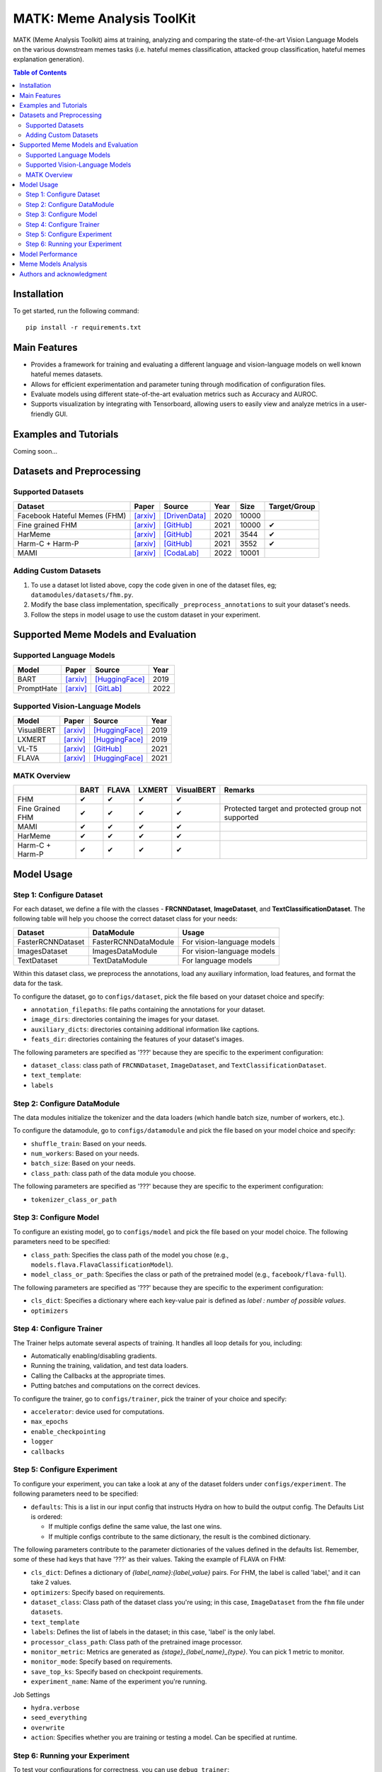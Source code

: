 MATK: Meme Analysis ToolKit
===========================

MATK (Meme Analysis Toolkit) aims at training, analyzing and comparing
the state-of-the-art Vision Language Models on the various downstream
memes tasks (i.e. hateful memes classification, attacked group
classification, hateful memes explanation generation).

.. contents:: Table of Contents 
   :depth: 2

***************
Installation
***************

To get started, run the following command::

  pip install -r requirements.txt

***************
Main Features
***************

* Provides a framework for training and evaluating a different language and vision-language models on well known hateful memes datasets.
* Allows for efficient experimentation and parameter tuning through modification of configuration files. 
* Evaluate models using different state-of-the-art evaluation metrics such as Accuracy and AUROC. 
* Supports visualization by integrating with Tensorboard, allowing users to easily view and analyze metrics in a user-friendly GUI.


***************
Examples and Tutorials
***************

Coming soon...

**************************
Datasets and Preprocessing
**************************


Supported Datasets
~~~~~~~~~~~~~~~~~~
.. |green_check| unicode:: U+2714
   :trim:

+------------------------------+-----------------------------------------------------------------+----------------------------------------------------------------------------------------------------------------+------+-------+---------------+
| Dataset                      | Paper                                                           | Source                                                                                                         | Year | Size  | Target/Group  |
+==============================+=================================================================+================================================================================================================+======+=======+===============+
| Facebook Hateful Memes (FHM) | `[arxiv] <https://arxiv.org/pdf/2005.04790.pdf>`_               | `[DrivenData] <https://www.drivendata.org/accounts/login/?next=/competitions/70/hateful-memes-phase-2/data/>`_ | 2020 | 10000 |               |
+------------------------------+-----------------------------------------------------------------+----------------------------------------------------------------------------------------------------------------+------+-------+---------------+
| Fine grained FHM             | `[arxiv] <https://aclanthology.org/2021.woah-1.21.pdf>`_        | `[GitHub] <https://github.com/facebookresearch/fine_grained_hateful_memes/tree/main/data>`_                    | 2021 | 10000 | |green_check| |
+------------------------------+-----------------------------------------------------------------+----------------------------------------------------------------------------------------------------------------+------+-------+---------------+
| HarMeme                      | `[arxiv] <https://aclanthology.org/2021.findings-acl.246.pdf>`_ | `[GitHub] <https://github.com/di-dimitrov/harmeme>`_                                                           | 2021 | 3544  | |green_check| |
+------------------------------+-----------------------------------------------------------------+----------------------------------------------------------------------------------------------------------------+------+-------+---------------+
| Harm-C + Harm-P              | `[arxiv] <https://arxiv.org/pdf/2109.05184v2.pdf>`_             | `[GitHub] <https://github.com/LCS2-IIITD/MOMENTA>`_                                                            | 2021 | 3552  | |green_check| |
+------------------------------+-----------------------------------------------------------------+----------------------------------------------------------------------------------------------------------------+------+-------+---------------+
| MAMI                         | `[arxiv] <https://aclanthology.org/2022.semeval-1.74.pdf>`_     | `[CodaLab] <https://competitions.codalab.org/competitions/34175>`_                                             | 2022 | 10001 |               |
+------------------------------+-----------------------------------------------------------------+----------------------------------------------------------------------------------------------------------------+------+-------+---------------+

Adding Custom Datasets
~~~~~~~~~~~~~~~~~~~~~~
1. To use a dataset lot listed above, copy the code given in one of the dataset files, eg; ``datamodules/datasets/fhm.py``. 
2. Modify the base class implementation, specifically ``_preprocess_annotations`` to suit your dataset's needs.
3. Follow the steps in model usage to use the custom dataset in your experiment.

************************************
Supported Meme Models and Evaluation
************************************

Supported Language Models
~~~~~~~~~~~~~~~~~~~~~~~~~~
+------------+-------------------------------------------------------------+----------------------------------------------------------------------------------------------------------------------+-------+
| Model      | Paper                                                       | Source                                                                                                               | Year  |
+============+=============================================================+======================================================================================================================+=======+
| BART       | `[arxiv] <https://aclanthology.org/2020.acl-main.703.pdf>`_ | `[HuggingFace] <https://huggingface.co/docs/transformers/model_doc/bart#transformers.BartForConditionalGeneration>`_ | 2019  |
+------------+-------------------------------------------------------------+----------------------------------------------------------------------------------------------------------------------+-------+
| PromptHate | `[arxiv] <https://arxiv.org/pdf/2302.04156.pdf>`_           | `[GitLab] <https://gitlab.com/bottle_shop/safe/prompthate>`_                                                         | 2022  |
+------------+-------------------------------------------------------------+----------------------------------------------------------------------------------------------------------------------+-------+

Supported Vision-Language Models
~~~~~~~~~~~~~~~~~~~~~~~~~~~~~~~~
+------------+---------------------------------------------------+----------------------------------------------------------------------------------------------------------------+------+
| Model      | Paper                                             | Source                                                                                                         | Year |
+============+===================================================+================================================================================================================+======+
| VisualBERT | `[arxiv] <https://arxiv.org/pdf/1908.03557.pdf>`_ | `[HuggingFace] <https://huggingface.co/docs/transformers/model_doc/visual_bert#transformers.VisualBertModel>`_ | 2019 |
+------------+---------------------------------------------------+----------------------------------------------------------------------------------------------------------------+------+
| LXMERT     | `[arxiv] <https://arxiv.org/pdf/1908.07490.pdf>`_ | `[HuggingFace] <https://huggingface.co/docs/transformers/model_doc/lxmert#transformers.LxmertModel>`_          | 2019 |
+------------+---------------------------------------------------+----------------------------------------------------------------------------------------------------------------+------+
| VL-T5      | `[arxiv] <https://arxiv.org/pdf/2102.02779.pdf>`_ | `[GitHub] <https://github.com/j-min/VL-T5>`_                                                                   | 2021 |
+------------+---------------------------------------------------+----------------------------------------------------------------------------------------------------------------+------+
| FLAVA      | `[arxiv] <https://arxiv.org/pdf/2112.04482.pdf>`_ | `[HuggingFace] <https://huggingface.co/docs/transformers/model_doc/flava#transformers.FlavaModel>`_            | 2021 |
+------------+---------------------------------------------------+----------------------------------------------------------------------------------------------------------------+------+


MATK Overview
~~~~~~~~~~~~~~
+------------------+---------------+---------------+---------------+---------------+----------------------------------------------------+
|                  | BART          | FLAVA         | LXMERT        | VisualBERT    | Remarks                                            |
+==================+===============+===============+===============+===============+====================================================+
| FHM              | |green_check| | |green_check| | |green_check| | |green_check| |                                                    |
+------------------+---------------+---------------+---------------+---------------+----------------------------------------------------+
| Fine Grained FHM | |green_check| | |green_check| | |green_check| | |green_check| | Protected target and protected group not supported |
+------------------+---------------+---------------+---------------+---------------+----------------------------------------------------+
| MAMI             | |green_check| | |green_check| | |green_check| | |green_check| |                                                    |
+------------------+---------------+---------------+---------------+---------------+----------------------------------------------------+
| HarMeme          | |green_check| | |green_check| | |green_check| | |green_check| |                                                    |
+------------------+---------------+---------------+---------------+---------------+----------------------------------------------------+
| Harm-C + Harm-P  | |green_check| | |green_check| | |green_check| | |green_check| |                                                    |
+------------------+---------------+---------------+---------------+---------------+----------------------------------------------------+


***********
Model Usage
***********

Step 1: Configure Dataset
~~~~~~~~~~~~~~~~~~~~~~~~~

For each dataset, we define a file with the classes - **FRCNNDataset**, **ImageDataset**, and **TextClassificationDataset**. The following table will help you choose the correct dataset class for your needs:

+-------------------+----------------------+----------------------------+
| Dataset           | DataModule           | Usage                      |
+===================+======================+============================+
| FasterRCNNDataset | FasterRCNNDataModule | For vision-language models |
+-------------------+----------------------+----------------------------+
| ImagesDataset     | ImagesDataModule     | For vision-language models |
+-------------------+----------------------+----------------------------+
| TextDataset       | TextDataModule       | For language models        |
+-------------------+----------------------+----------------------------+

Within this dataset class, we preprocess the annotations, load any auxiliary information, load features, and format the data for the task.

To configure the dataset, go to ``configs/dataset``, pick the file based on your dataset choice and specify:

- ``annotation_filepaths``: file paths containing the annotations for your dataset.
- ``image_dirs``:  directories containing the images for your dataset.
- ``auxiliary_dicts``: directories containing additional information like captions.
- ``feats_dir``: directories containing the features of your dataset's images.

The following parameters are specified as '???' because they are specific to the experiment configuration:

- ``dataset_class``: class path of ``FRCNNDataset``, ``ImageDataset``, and ``TextClassificationDataset``.
- ``text_template``: 
- ``labels``

Step 2: Configure DataModule
~~~~~~~~~~~~~~~~~~~~~~~~~~~~

The data modules initialize the tokenizer and the data loaders (which handle batch size, number of workers, etc.).

To configure the datamodule, go to ``configs/datamodule`` and pick the file based on your model choice and specify:

- ``shuffle_train``: Based on your needs.
- ``num_workers``: Based on your needs.
- ``batch_size``: Based on your needs.
- ``class_path``: class path of the data module you choose.

The following parameters are specified as '???' because they are specific to the experiment configuration:

- ``tokenizer_class_or_path``

Step 3: Configure Model
~~~~~~~~~~~~~~~~~~~~~~~

To configure an existing model, go to ``configs/model`` and pick the file based on your model choice. The following parameters need to be specified:

- ``class_path``: Specifies the class path of the model you chose (e.g., ``models.flava.FlavaClassificationModel``).
- ``model_class_or_path``: Specifies the class or path of the pretrained model (e.g., ``facebook/flava-full``).

The following parameters are specified as '???' because they are specific to the experiment configuration:

- ``cls_dict``: Specifies a dictionary where each key-value pair is defined as `label : number of possible values`.
- ``optimizers``

Step 4: Configure Trainer
~~~~~~~~~~~~~~~~~~~~~~~~~

The Trainer helps automate several aspects of training. It handles all loop details for you, including:

- Automatically enabling/disabling gradients.
- Running the training, validation, and test data loaders.
- Calling the Callbacks at the appropriate times.
- Putting batches and computations on the correct devices.

To configure the trainer, go to ``configs/trainer``, pick the trainer of your choice and specify:

- ``accelerator``: device used for computations.
- ``max_epochs``
- ``enable_checkpointing``
- ``logger``
- ``callbacks``

Step 5: Configure Experiment
~~~~~~~~~~~~~~~~~~~~~~~~~~~~

To configure your experiment, you can take a look at any of the dataset folders under ``configs/experiment``. The following parameters need to be specified:

- ``defaults``: This is a list in our input config that instructs Hydra on how to build the output config. The Defaults List is ordered:

  - If multiple configs define the same value, the last one wins.
  - If multiple configs contribute to the same dictionary, the result is the combined dictionary.

The following parameters contribute to the parameter dictionaries of the values defined in the defaults list. Remember, some of these had keys that have '???' as their values. Taking the example of FLAVA on FHM:

- ``cls_dict``: Defines a dictionary of `{label_name}:{label_value}` pairs. For FHM, the label is called 'label,' and it can take 2 values.
- ``optimizers``: Specify based on requirements.
- ``dataset_class``: Class path of the dataset class you're using; in this case, ``ImageDataset`` from the ``fhm`` file under ``datasets``.
- ``text_template``
- ``labels``: Defines the list of labels in the dataset; in this case, 'label' is the only label.
- ``processor_class_path``: Class path of the pretrained image processor.
- ``monitor_metric``: Metrics are generated as `{stage}_{label_name}_{type}`. You can pick 1 metric to monitor.
- ``monitor_mode``: Specify based on requirements.
- ``save_top_ks``: Specify based on checkpoint requirements.
- ``experiment_name``: Name of the experiment you're running.

Job Settings

- ``hydra.verbose``
- ``seed_everything``
- ``overwrite``
- ``action``: Specifies whether you are training or testing a model. Can be specified at runtime.

Step 6: Running your Experiment
~~~~~~~~~~~~~~~~~~~~~~~~~~~~~~~

To test your configurations for correctness, you can use ``debug trainer``:

.. code-block:: bash
  python3 main.py --multirun \
    +experiment={experiment config location} \
    action=fit \
    trainer=debug_trainer


To run training, you can use ``single_gpu_trainer`` or ``multi_gpu_trainer``:

.. code-block:: bash

  python3 main.py --multirun \
    +experiment={experiment config location} \
    action=fit \
    trainer=single_gpu_trainer

Similarly, you can run inference by changing ``action`` to ``test``:

.. code-block:: bash

  python3 main.py --multirun \
    +experiment={experiment config location} \
    action=test \
    trainer=single_gpu_trainer



*****************
Model Performance
*****************
Coming soon...

**************************
Meme Models Analysis
**************************


**************************
Authors and acknowledgment
**************************

*  Ming Shan HEE, Singapore University of Technology and Design (SUTD)
*  Aditi KUMARESAN, Singapore University of Technology and Design (SUTD)
*  Nirmalendu PRAKASH, Singapore University of Technology and Design (SUTD)
*  Rui CAO, Singapore Management University (SMU)
*  Prof. Roy Ka-Wei LEE, Singapore University of Technology and Design (SUTD)
